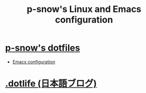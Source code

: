 #+TITLE: p-snow's Linux and Emacs configuration

* [[file:dotfiles.org][p-snow's dotfiles]]
- [[file:dotfiles.org::* GNU Emacs][Emacs configuration]]
* [[./blog][.dotlife (日本語ブログ)]]
